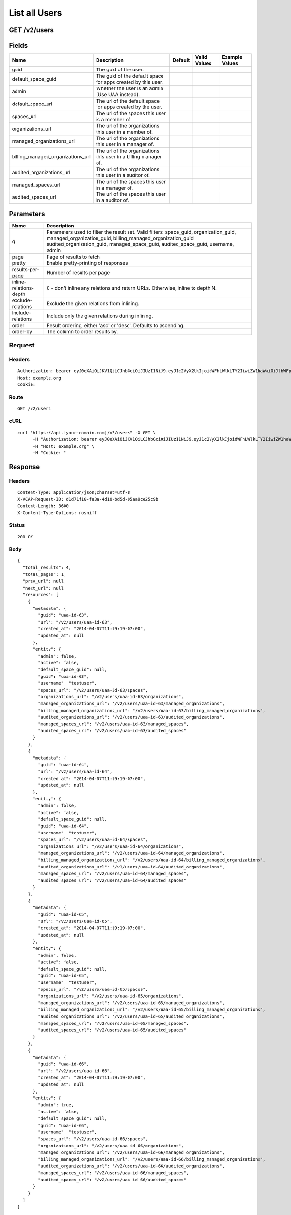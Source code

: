 
List all Users
--------------


GET /v2/users
~~~~~~~~~~~~~


Fields
~~~~~~

.. cssclass:: fields table-striped table-bordered table-condensed


+-----------------------------------+-----------------------------------------------------------------+---------+--------------+----------------+
| Name                              | Description                                                     | Default | Valid Values | Example Values |
|                                   |                                                                 |         |              |                |
+===================================+=================================================================+=========+==============+================+
| guid                              | The guid of the user.                                           |         |              |                |
|                                   |                                                                 |         |              |                |
+-----------------------------------+-----------------------------------------------------------------+---------+--------------+----------------+
| default_space_guid                | The guid of the default space for apps created by this user.    |         |              |                |
|                                   |                                                                 |         |              |                |
+-----------------------------------+-----------------------------------------------------------------+---------+--------------+----------------+
| admin                             | Whether the user is an admin (Use UAA instead).                 |         |              |                |
|                                   |                                                                 |         |              |                |
+-----------------------------------+-----------------------------------------------------------------+---------+--------------+----------------+
| default_space_url                 | The url of the default space for apps created by the user.      |         |              |                |
|                                   |                                                                 |         |              |                |
+-----------------------------------+-----------------------------------------------------------------+---------+--------------+----------------+
| spaces_url                        | The url of the spaces this user is a member of.                 |         |              |                |
|                                   |                                                                 |         |              |                |
+-----------------------------------+-----------------------------------------------------------------+---------+--------------+----------------+
| organizations_url                 | The url of the organizations this user in a member of.          |         |              |                |
|                                   |                                                                 |         |              |                |
+-----------------------------------+-----------------------------------------------------------------+---------+--------------+----------------+
| managed_organizations_url         | The url of the organizations this user in a manager of.         |         |              |                |
|                                   |                                                                 |         |              |                |
+-----------------------------------+-----------------------------------------------------------------+---------+--------------+----------------+
| billing_managed_organizations_url | The url of the organizations this user in a billing manager of. |         |              |                |
|                                   |                                                                 |         |              |                |
+-----------------------------------+-----------------------------------------------------------------+---------+--------------+----------------+
| audited_organizations_url         | The url of the organizations this user in a auditor of.         |         |              |                |
|                                   |                                                                 |         |              |                |
+-----------------------------------+-----------------------------------------------------------------+---------+--------------+----------------+
| managed_spaces_url                | The url of the spaces this user in a manager of.                |         |              |                |
|                                   |                                                                 |         |              |                |
+-----------------------------------+-----------------------------------------------------------------+---------+--------------+----------------+
| audited_spaces_url                | The url of the spaces this user in a auditor of.                |         |              |                |
|                                   |                                                                 |         |              |                |
+-----------------------------------+-----------------------------------------------------------------+---------+--------------+----------------+


Parameters
~~~~~~~~~~

.. cssclass:: fields table-striped table-bordered table-condensed


+------------------------+------------------------------------------------------------------------------------------------------------------------------------------------------------------------------------------------------------------------------------------+
| Name                   | Description                                                                                                                                                                                                                              |
|                        |                                                                                                                                                                                                                                          |
+========================+==========================================================================================================================================================================================================================================+
| q                      | Parameters used to filter the result set. Valid filters: space_guid, organization_guid, managed_organization_guid, billing_managed_organization_guid, audited_organization_guid, managed_space_guid, audited_space_guid, username, admin |
|                        |                                                                                                                                                                                                                                          |
+------------------------+------------------------------------------------------------------------------------------------------------------------------------------------------------------------------------------------------------------------------------------+
| page                   | Page of results to fetch                                                                                                                                                                                                                 |
|                        |                                                                                                                                                                                                                                          |
+------------------------+------------------------------------------------------------------------------------------------------------------------------------------------------------------------------------------------------------------------------------------+
| pretty                 | Enable pretty-printing of responses                                                                                                                                                                                                      |
|                        |                                                                                                                                                                                                                                          |
+------------------------+------------------------------------------------------------------------------------------------------------------------------------------------------------------------------------------------------------------------------------------+
| results-per-page       | Number of results per page                                                                                                                                                                                                               |
|                        |                                                                                                                                                                                                                                          |
+------------------------+------------------------------------------------------------------------------------------------------------------------------------------------------------------------------------------------------------------------------------------+
| inline-relations-depth | 0 - don't inline any relations and return URLs. Otherwise, inline to depth N.                                                                                                                                                            |
|                        |                                                                                                                                                                                                                                          |
+------------------------+------------------------------------------------------------------------------------------------------------------------------------------------------------------------------------------------------------------------------------------+
| exclude-relations      | Exclude the given relations from inlining.                                                                                                                                                                                               |
|                        |                                                                                                                                                                                                                                          |
+------------------------+------------------------------------------------------------------------------------------------------------------------------------------------------------------------------------------------------------------------------------------+
| include-relations      | Include only the given relations during inlining.                                                                                                                                                                                        |
|                        |                                                                                                                                                                                                                                          |
+------------------------+------------------------------------------------------------------------------------------------------------------------------------------------------------------------------------------------------------------------------------------+
| order                  | Result ordering, either 'asc' or 'desc'. Defaults to ascending.                                                                                                                                                                          |
|                        |                                                                                                                                                                                                                                          |
+------------------------+------------------------------------------------------------------------------------------------------------------------------------------------------------------------------------------------------------------------------------------+
| order-by               | The column to order results by.                                                                                                                                                                                                          |
|                        |                                                                                                                                                                                                                                          |
+------------------------+------------------------------------------------------------------------------------------------------------------------------------------------------------------------------------------------------------------------------------------+


Request
~~~~~~~


Headers
^^^^^^^

::

  Authorization: bearer eyJ0eXAiOiJKV1QiLCJhbGciOiJIUzI1NiJ9.eyJ1c2VyX2lkIjoidWFhLWlkLTY2IiwiZW1haWwiOiJlbWFpbC01N0Bzb21lZG9tYWluLmNvbSIsInNjb3BlIjpbImNsb3VkX2NvbnRyb2xsZXIuYWRtaW4iXSwiYXVkIjpbImNsb3VkX2NvbnRyb2xsZXIiXSwiZXhwIjoxMzk3NDk5NTU5fQ.Bt5EVhJWMpqaQkCEfZDeIb9jkIRaxEOno1OqCUfVbE8
  Host: example.org
  Cookie:


Route
^^^^^

::

  GET /v2/users


cURL
^^^^

::

  curl "https://api.[your-domain.com]/v2/users" -X GET \
  	-H "Authorization: bearer eyJ0eXAiOiJKV1QiLCJhbGciOiJIUzI1NiJ9.eyJ1c2VyX2lkIjoidWFhLWlkLTY2IiwiZW1haWwiOiJlbWFpbC01N0Bzb21lZG9tYWluLmNvbSIsInNjb3BlIjpbImNsb3VkX2NvbnRyb2xsZXIuYWRtaW4iXSwiYXVkIjpbImNsb3VkX2NvbnRyb2xsZXIiXSwiZXhwIjoxMzk3NDk5NTU5fQ.Bt5EVhJWMpqaQkCEfZDeIb9jkIRaxEOno1OqCUfVbE8" \
  	-H "Host: example.org" \
  	-H "Cookie: "


Response
~~~~~~~~


Headers
^^^^^^^

::

  Content-Type: application/json;charset=utf-8
  X-VCAP-Request-ID: d1d71f10-fa3a-4d10-bd5d-05aa9ce25c9b
  Content-Length: 3600
  X-Content-Type-Options: nosniff


Status
^^^^^^

::

  200 OK


Body
^^^^

::

  {
    "total_results": 4,
    "total_pages": 1,
    "prev_url": null,
    "next_url": null,
    "resources": [
      {
        "metadata": {
          "guid": "uaa-id-63",
          "url": "/v2/users/uaa-id-63",
          "created_at": "2014-04-07T11:19:19-07:00",
          "updated_at": null
        },
        "entity": {
          "admin": false,
          "active": false,
          "default_space_guid": null,
          "guid": "uaa-id-63",
          "username": "testuser",
          "spaces_url": "/v2/users/uaa-id-63/spaces",
          "organizations_url": "/v2/users/uaa-id-63/organizations",
          "managed_organizations_url": "/v2/users/uaa-id-63/managed_organizations",
          "billing_managed_organizations_url": "/v2/users/uaa-id-63/billing_managed_organizations",
          "audited_organizations_url": "/v2/users/uaa-id-63/audited_organizations",
          "managed_spaces_url": "/v2/users/uaa-id-63/managed_spaces",
          "audited_spaces_url": "/v2/users/uaa-id-63/audited_spaces"
        }
      },
      {
        "metadata": {
          "guid": "uaa-id-64",
          "url": "/v2/users/uaa-id-64",
          "created_at": "2014-04-07T11:19:19-07:00",
          "updated_at": null
        },
        "entity": {
          "admin": false,
          "active": false,
          "default_space_guid": null,
          "guid": "uaa-id-64",
          "username": "testuser",
          "spaces_url": "/v2/users/uaa-id-64/spaces",
          "organizations_url": "/v2/users/uaa-id-64/organizations",
          "managed_organizations_url": "/v2/users/uaa-id-64/managed_organizations",
          "billing_managed_organizations_url": "/v2/users/uaa-id-64/billing_managed_organizations",
          "audited_organizations_url": "/v2/users/uaa-id-64/audited_organizations",
          "managed_spaces_url": "/v2/users/uaa-id-64/managed_spaces",
          "audited_spaces_url": "/v2/users/uaa-id-64/audited_spaces"
        }
      },
      {
        "metadata": {
          "guid": "uaa-id-65",
          "url": "/v2/users/uaa-id-65",
          "created_at": "2014-04-07T11:19:19-07:00",
          "updated_at": null
        },
        "entity": {
          "admin": false,
          "active": false,
          "default_space_guid": null,
          "guid": "uaa-id-65",
          "username": "testuser",
          "spaces_url": "/v2/users/uaa-id-65/spaces",
          "organizations_url": "/v2/users/uaa-id-65/organizations",
          "managed_organizations_url": "/v2/users/uaa-id-65/managed_organizations",
          "billing_managed_organizations_url": "/v2/users/uaa-id-65/billing_managed_organizations",
          "audited_organizations_url": "/v2/users/uaa-id-65/audited_organizations",
          "managed_spaces_url": "/v2/users/uaa-id-65/managed_spaces",
          "audited_spaces_url": "/v2/users/uaa-id-65/audited_spaces"
        }
      },
      {
        "metadata": {
          "guid": "uaa-id-66",
          "url": "/v2/users/uaa-id-66",
          "created_at": "2014-04-07T11:19:19-07:00",
          "updated_at": null
        },
        "entity": {
          "admin": true,
          "active": false,
          "default_space_guid": null,
          "guid": "uaa-id-66",
          "username": "testuser",
          "spaces_url": "/v2/users/uaa-id-66/spaces",
          "organizations_url": "/v2/users/uaa-id-66/organizations",
          "managed_organizations_url": "/v2/users/uaa-id-66/managed_organizations",
          "billing_managed_organizations_url": "/v2/users/uaa-id-66/billing_managed_organizations",
          "audited_organizations_url": "/v2/users/uaa-id-66/audited_organizations",
          "managed_spaces_url": "/v2/users/uaa-id-66/managed_spaces",
          "audited_spaces_url": "/v2/users/uaa-id-66/audited_spaces"
        }
      }
    ]
  }

